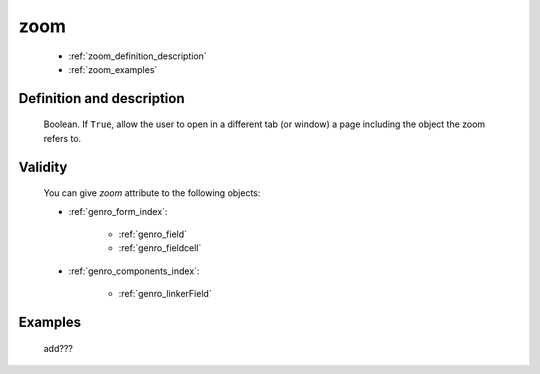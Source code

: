 .. _genro_zoom:

====
zoom
====

    * :ref:`zoom_definition_description`
    * :ref:`zoom_examples`

.. _zoom_definition_description:

Definition and description
==========================

    Boolean. If ``True``, allow the user to open in a different tab (or window) a page including
    the object the zoom refers to.

.. _zoom_validity:

Validity
========

    You can give *zoom* attribute to the following objects:
    
    * :ref:`genro_form_index`:
    
        * :ref:`genro_field`
        * :ref:`genro_fieldcell`
    
    * :ref:`genro_components_index`:
    
        * :ref:`genro_linkerField`
        
.. _zoom_examples:

Examples
========

    add???
                  